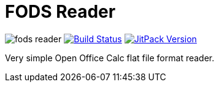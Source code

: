 = FODS Reader

image:https://img.shields.io/maven-central/v/com.github.morinb/fods-reader[]
image:https://travis-ci.com/morinb/fods-reader.svg?branch=master["Build Status", link="https://img.shields.io/travis/com/morinb/fods-reader"]
image:https://jitpack.io/v/morinb/fods-reader.svg["JitPack Version", link="https://jitpack.io/#morinb/fods-reader"]

Very simple Open Office Calc flat file format reader.